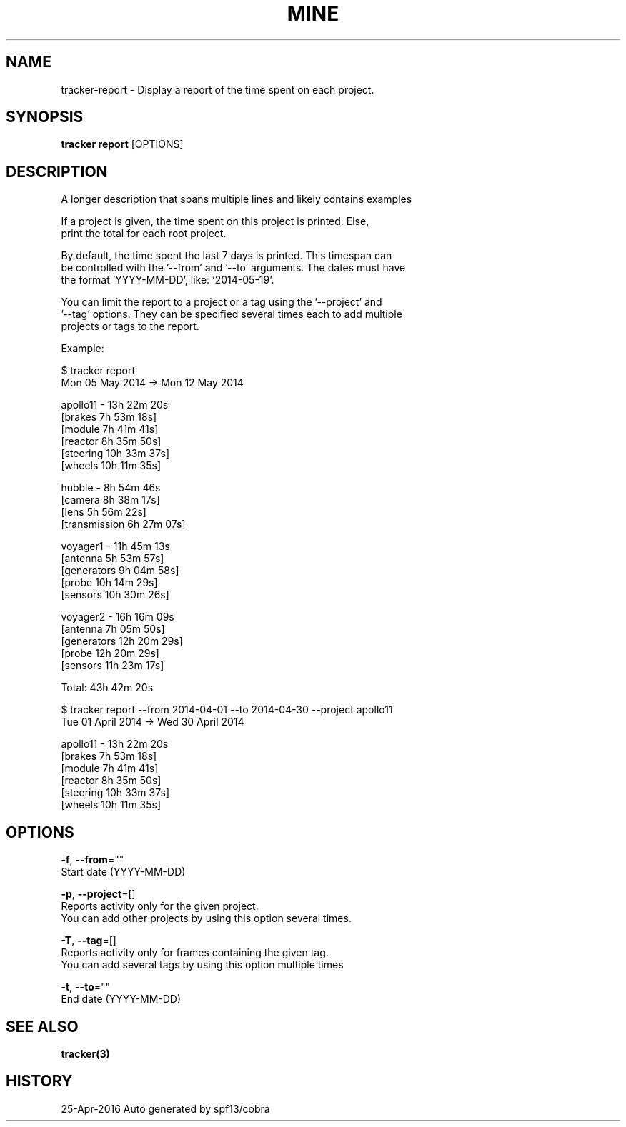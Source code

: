 .TH "MINE" "3" "Apr 2016" "Auto generated by spf13/cobra" "" 
.nh
.ad l


.SH NAME
.PP
tracker\-report \- Display a report of the time spent on each project.


.SH SYNOPSIS
.PP
\fBtracker report\fP [OPTIONS]


.SH DESCRIPTION
.PP
A longer description that spans multiple lines and likely contains examples

.PP
If a project is given, the time spent on this project is printed. Else,
  print the total for each root project.

.PP
By default, the time spent the last 7 days is printed. This timespan can
  be controlled with the '\-\-from' and '\-\-to' arguments. The dates must have
  the format 'YYYY\-MM\-DD', like: '2014\-05\-19'.

.PP
You can limit the report to a project or a tag using the '\-\-project' and
  '\-\-tag' options. They can be specified several times each to add multiple
  projects or tags to the report.

.PP
Example:

.PP
$ tracker report
  Mon 05 May 2014 \-> Mon 12 May 2014

.PP
apollo11 \- 13h 22m 20s
          [brakes    7h 53m 18s]
          [module    7h 41m 41s]
          [reactor   8h 35m 50s]
          [steering 10h 33m 37s]
          [wheels   10h 11m 35s]

.PP
hubble \- 8h 54m 46s
          [camera        8h 38m 17s]
          [lens          5h 56m 22s]
          [transmission  6h 27m 07s]

.PP
voyager1 \- 11h 45m 13s
          [antenna     5h 53m 57s]
          [generators  9h 04m 58s]
          [probe      10h 14m 29s]
          [sensors    10h 30m 26s]

.PP
voyager2 \- 16h 16m 09s
          [antenna     7h 05m 50s]
          [generators 12h 20m 29s]
          [probe      12h 20m 29s]
          [sensors    11h 23m 17s]

.PP
Total: 43h 42m 20s

.PP
$ tracker report \-\-from 2014\-04\-01 \-\-to 2014\-04\-30 \-\-project apollo11
  Tue 01 April 2014 \-> Wed 30 April 2014

.PP
apollo11 \- 13h 22m 20s
          [brakes    7h 53m 18s]
          [module    7h 41m 41s]
          [reactor   8h 35m 50s]
          [steering 10h 33m 37s]
          [wheels   10h 11m 35s]


.SH OPTIONS
.PP
\fB\-f\fP, \fB\-\-from\fP=""
    Start date (YYYY\-MM\-DD)

.PP
\fB\-p\fP, \fB\-\-project\fP=[]
    Reports activity only for the given project.
                        You can add other projects by using this option several times.

.PP
\fB\-T\fP, \fB\-\-tag\fP=[]
    Reports activity only for frames containing the given tag.
                        You can add several tags by using this option multiple times

.PP
\fB\-t\fP, \fB\-\-to\fP=""
    End date (YYYY\-MM\-DD)


.SH SEE ALSO
.PP
\fBtracker(3)\fP


.SH HISTORY
.PP
25\-Apr\-2016 Auto generated by spf13/cobra
